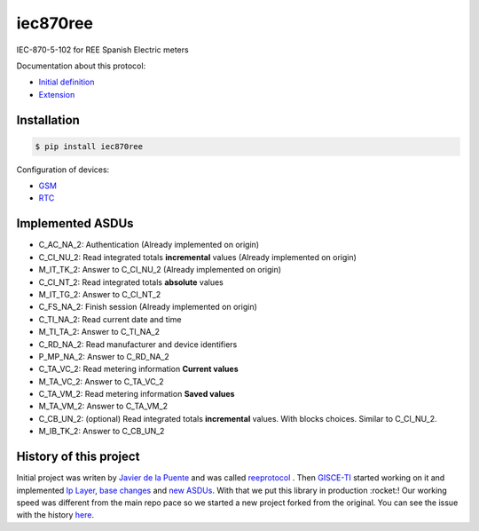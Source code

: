 iec870ree
=========

.. image:: https://travis-ci.com/gisce/iec870ree.svg?branch=master
    :target: https://travis-ci.com/gisce/iec870ree   

.. image:: https://coveralls.io/repos/github/gisce/iec870ree/badge.svg?branch=master
    :target: https://coveralls.io/github/gisce/iec870ree?branch=master

	     

IEC-870-5-102 for REE Spanish Electric meters

Documentation about this protocol:

- `Initial definition <http://www.ree.es/sites/default/files/01_ACTIVIDADES/Documentos/Documentacion-Simel/protoc_RMCM10042002.pdf>`_
- `Extension <http://www.ree.es/sites/default/files/01_ACTIVIDADES/Documentos/Documentacion-Simel/AMPLIACION%20DEL%20PROTOCOLO%20Fase%202%202003-02-10.pdf>`_


Installation
------------

.. code-block::

    $ pip install iec870ree


Configuration of devices:

- `GSM <http://www.ree.es/sites/default/files/01_ACTIVIDADES/Documentos/Documentacion-Simel/Simel_gsm_v1.0.pdf>`_
- `RTC <http://www.ree.es/sites/default/files/01_ACTIVIDADES/Documentos/Documentacion-Simel/Simel_rtc_v1.0.pdf>`_


Implemented ASDUs 
-----------------

- C_AC_NA_2: Authentication (Already implemented on origin)
- C_CI_NU_2: Read integrated totals **incremental** values (Already implemented on origin)
- M_IT_TK_2: Answer to C_CI_NU_2 (Already implemented on origin)
- C_CI_NT_2: Read integrated totals **absolute** values
- M_IT_TG_2: Answer to C_CI_NT_2
- C_FS_NA_2: Finish session (Already implemented on origin)
- C_TI_NA_2: Read current date and time
- M_TI_TA_2: Answer to C_TI_NA_2
- C_RD_NA_2: Read manufacturer and device identifiers
- P_MP_NA_2: Answer to C_RD_NA_2
- C_TA_VC_2: Read metering information **Current values**
- M_TA_VC_2: Answer to C_TA_VC_2
- C_TA_VM_2: Read metering information **Saved values**
- M_TA_VM_2: Answer to C_TA_VM_2
- C_CB_UN_2: (optional) Read integrated totals **incremental** values. With blocks choices. Similar to C_CI_NU_2.
- M_IB_TK_2: Answer to C_CB_UN_2

History of this project
-----------------------

Initial project was writen by `Javier de la Puente <https://github.com/javierdelapuente>`_ and was called `reeprotocol <https://github.com/javierdelapuente/reeprotocol>`_ . Then `GISCE-TI <https://gisce.net>`_ started working on it and implemented `Ip Layer <https://github.com/javierdelapuente/reeprotocol/pull/1>`_, `base changes <https://github.com/javierdelapuente/reeprotocol/pull/8>`_ and `new ASDUs <https://github.com/javierdelapuente/reeprotocol/pull/9>`_. With that we put this library in production :rocket:! Our working speed was different from the main repo pace so we started a new project forked from the original. You can see the issue with the history `here <https://github.com/javierdelapuente/reeprotocol/issues/10>`_.
